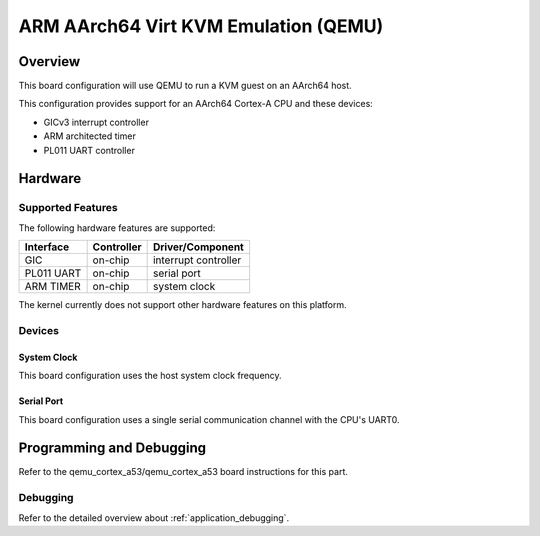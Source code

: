 .. _qemu_kvm_arm64:

ARM AArch64 Virt KVM Emulation (QEMU)
#####################################

Overview
********

This board configuration will use QEMU to run a KVM guest on an AArch64
host.

This configuration provides support for an AArch64 Cortex-A CPU and these
devices:

* GICv3 interrupt controller
* ARM architected timer
* PL011 UART controller

Hardware
********
Supported Features
==================

The following hardware features are supported:

+--------------+------------+----------------------+
| Interface    | Controller | Driver/Component     |
+==============+============+======================+
| GIC          | on-chip    | interrupt controller |
+--------------+------------+----------------------+
| PL011 UART   | on-chip    | serial port          |
+--------------+------------+----------------------+
| ARM TIMER    | on-chip    | system clock         |
+--------------+------------+----------------------+

The kernel currently does not support other hardware features on this platform.

Devices
========
System Clock
------------

This board configuration uses the host system clock frequency.

Serial Port
-----------

This board configuration uses a single serial communication channel with the
CPU's UART0.

Programming and Debugging
*************************

Refer to the qemu_cortex_a53/qemu_cortex_a53 board instructions for this part.

Debugging
=========

Refer to the detailed overview about :ref:`application_debugging`.
